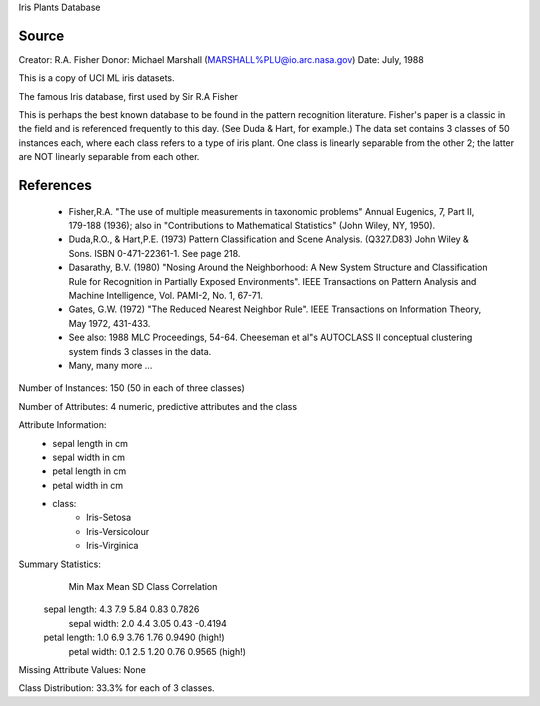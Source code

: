 Iris Plants Database

Source
------
Creator: R.A. Fisher 
Donor: Michael Marshall (MARSHALL%PLU@io.arc.nasa.gov)
Date: July, 1988

This is a copy of UCI ML iris datasets.

The famous Iris database, first used by Sir R.A Fisher

This is perhaps the best known database to be found in the
pattern recognition literature.  Fisher's paper is a classic in the field and
is referenced frequently to this day.  (See Duda & Hart, for example.)  The
data set contains 3 classes of 50 instances each, where each class refers to a
type of iris plant.  One class is linearly separable from the other 2; the
latter are NOT linearly separable from each other.


References
----------

   - Fisher,R.A. "The use of multiple measurements in taxonomic problems"
     Annual Eugenics, 7, Part II, 179-188 (1936); also in "Contributions to
     Mathematical Statistics" (John Wiley, NY, 1950).
   - Duda,R.O., & Hart,P.E. (1973) Pattern Classification and Scene Analysis.
     (Q327.D83) John Wiley & Sons.  ISBN 0-471-22361-1.  See page 218.
   - Dasarathy, B.V. (1980) "Nosing Around the Neighborhood: A New System
     Structure and Classification Rule for Recognition in Partially Exposed
     Environments".  IEEE Transactions on Pattern Analysis and Machine
     Intelligence, Vol. PAMI-2, No. 1, 67-71.
   - Gates, G.W. (1972) "The Reduced Nearest Neighbor Rule".  IEEE Transactions
     on Information Theory, May 1972, 431-433.
   - See also: 1988 MLC Proceedings, 54-64.  Cheeseman et al"s AUTOCLASS II
     conceptual clustering system finds 3 classes in the data.
   - Many, many more ...


Number of Instances: 150 (50 in each of three classes)

Number of Attributes: 4 numeric, predictive attributes and the class

Attribute Information:
   - sepal length in cm
   - sepal width in cm
   - petal length in cm
   - petal width in cm
   - class: 
        - Iris-Setosa
        - Iris-Versicolour
        - Iris-Virginica

Summary Statistics:
                 Min  Max   Mean    SD   Class Correlation
   sepal length: 4.3  7.9   5.84  0.83    0.7826   
    sepal width: 2.0  4.4   3.05  0.43   -0.4194
   petal length: 1.0  6.9   3.76  1.76    0.9490  (high!)
    petal width: 0.1  2.5   1.20  0.76    0.9565  (high!)

Missing Attribute Values: None

Class Distribution: 33.3% for each of 3 classes.

